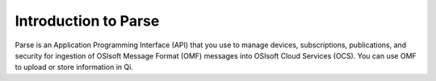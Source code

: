 Introduction to Parse
=====================

Parse is an Application Programming Interface
(API) that you use to manage devices, subscriptions, publications, and security
for ingestion of OSIsoft Message Format (OMF) messages into OSIsoft Cloud
Services (OCS). You can use OMF to upload or store information in Qi.

